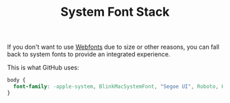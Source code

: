 #+TITLE: System Font Stack

If you don't want to use [[file:webfonts.org][Webfonts]] due to size or other reasons, you can fall back to system fonts to provide an integrated experience.

This is what GitHub uses:
#+BEGIN_SRC css
body {
  font-family: -apple-system, BlinkMacSystemFont, "Segoe UI", Roboto, Helvetica, Arial, sans-serif, "Apple Color Emoji", "Segoe UI Emoji", "Segoe UI Symbol";
}
#+END_SRC
